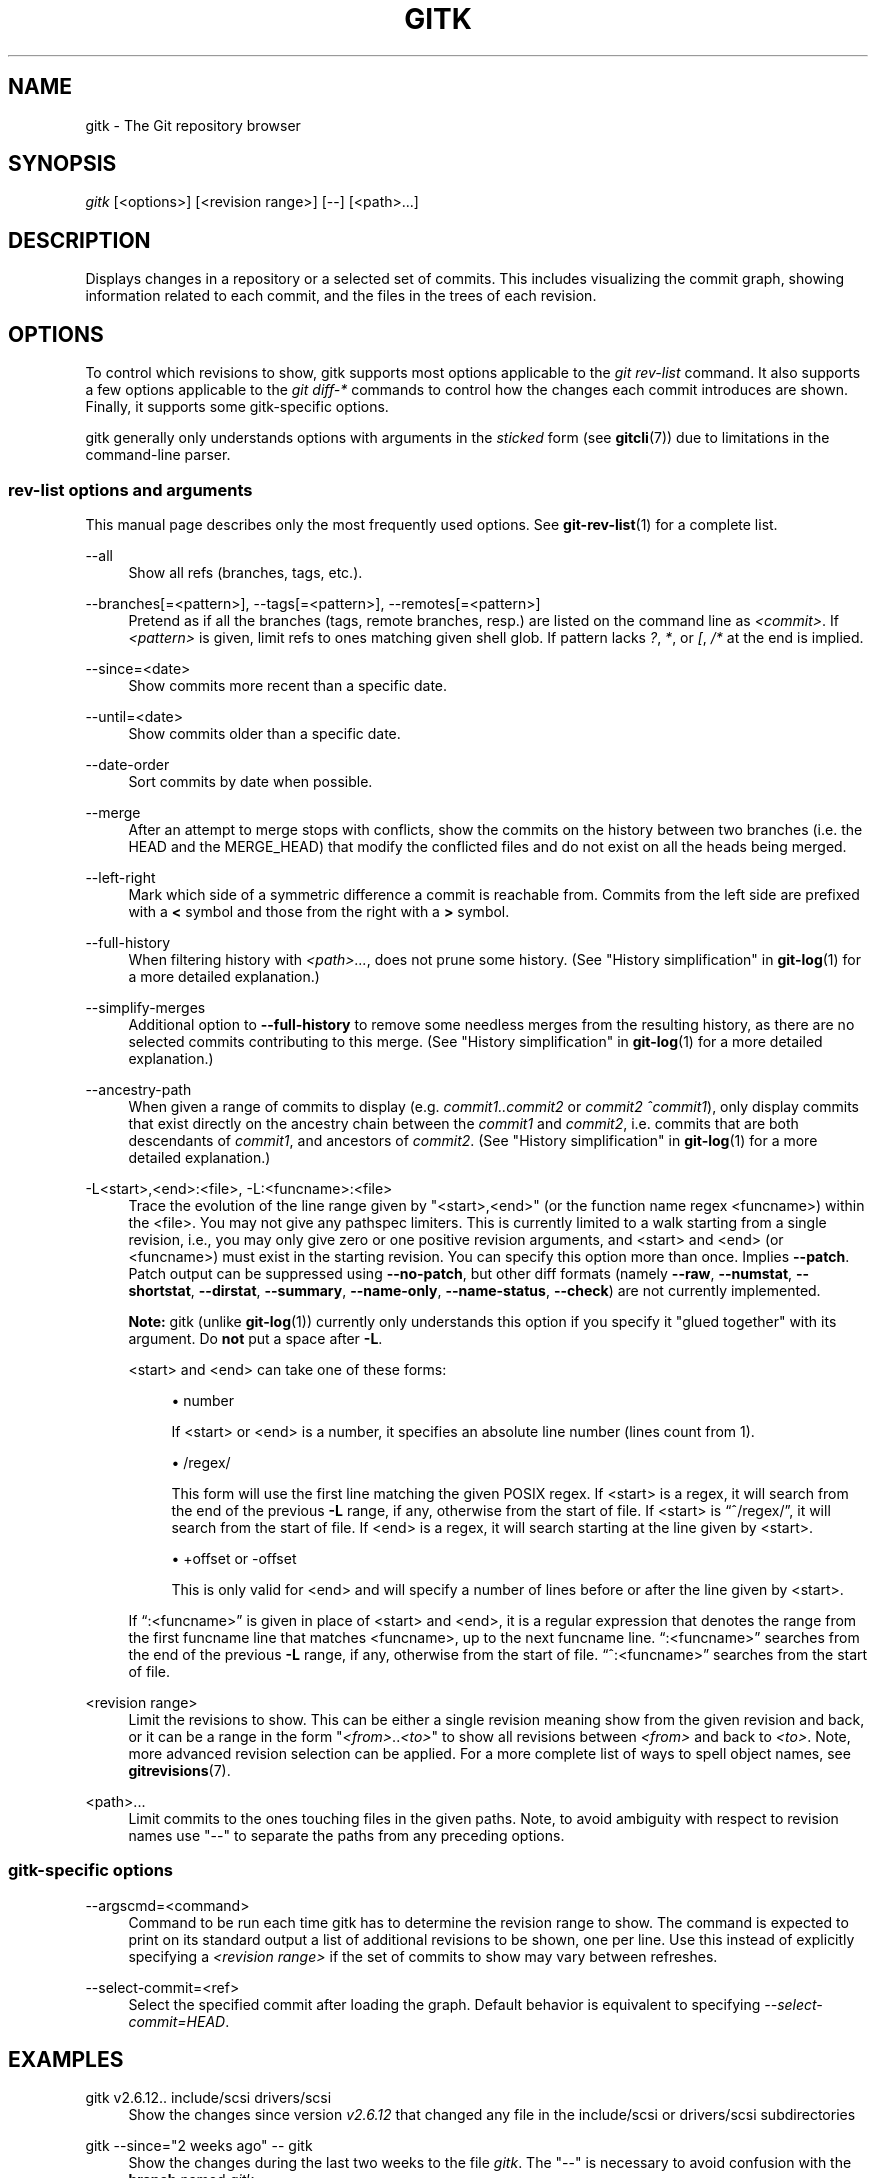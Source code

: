 '\" t
.\"     Title: gitk
.\"    Author: [FIXME: author] [see http://docbook.sf.net/el/author]
.\" Generator: DocBook XSL Stylesheets v1.79.1 <http://docbook.sf.net/>
.\"      Date: 07/17/2020
.\"    Manual: Git Manual
.\"    Source: Git 2.28.0.rc1
.\"  Language: English
.\"
.TH "GITK" "1" "07/17/2020" "Git 2\&.28\&.0\&.rc1" "Git Manual"
.\" -----------------------------------------------------------------
.\" * Define some portability stuff
.\" -----------------------------------------------------------------
.\" ~~~~~~~~~~~~~~~~~~~~~~~~~~~~~~~~~~~~~~~~~~~~~~~~~~~~~~~~~~~~~~~~~
.\" http://bugs.debian.org/507673
.\" http://lists.gnu.org/archive/html/groff/2009-02/msg00013.html
.\" ~~~~~~~~~~~~~~~~~~~~~~~~~~~~~~~~~~~~~~~~~~~~~~~~~~~~~~~~~~~~~~~~~
.ie \n(.g .ds Aq \(aq
.el       .ds Aq '
.\" -----------------------------------------------------------------
.\" * set default formatting
.\" -----------------------------------------------------------------
.\" disable hyphenation
.nh
.\" disable justification (adjust text to left margin only)
.ad l
.\" -----------------------------------------------------------------
.\" * MAIN CONTENT STARTS HERE *
.\" -----------------------------------------------------------------
.SH "NAME"
gitk \- The Git repository browser
.SH "SYNOPSIS"
.sp
.nf
\fIgitk\fR [<options>] [<revision range>] [\-\-] [<path>\&...]
.fi
.sp
.SH "DESCRIPTION"
.sp
Displays changes in a repository or a selected set of commits\&. This includes visualizing the commit graph, showing information related to each commit, and the files in the trees of each revision\&.
.SH "OPTIONS"
.sp
To control which revisions to show, gitk supports most options applicable to the \fIgit rev\-list\fR command\&. It also supports a few options applicable to the \fIgit diff\-*\fR commands to control how the changes each commit introduces are shown\&. Finally, it supports some gitk\-specific options\&.
.sp
gitk generally only understands options with arguments in the \fIsticked\fR form (see \fBgitcli\fR(7)) due to limitations in the command\-line parser\&.
.SS "rev\-list options and arguments"
.sp
This manual page describes only the most frequently used options\&. See \fBgit-rev-list\fR(1) for a complete list\&.
.PP
\-\-all
.RS 4
Show all refs (branches, tags, etc\&.)\&.
.RE
.PP
\-\-branches[=<pattern>], \-\-tags[=<pattern>], \-\-remotes[=<pattern>]
.RS 4
Pretend as if all the branches (tags, remote branches, resp\&.) are listed on the command line as
\fI<commit>\fR\&. If
\fI<pattern>\fR
is given, limit refs to ones matching given shell glob\&. If pattern lacks
\fI?\fR,
\fI*\fR, or
\fI[\fR,
\fI/*\fR
at the end is implied\&.
.RE
.PP
\-\-since=<date>
.RS 4
Show commits more recent than a specific date\&.
.RE
.PP
\-\-until=<date>
.RS 4
Show commits older than a specific date\&.
.RE
.PP
\-\-date\-order
.RS 4
Sort commits by date when possible\&.
.RE
.PP
\-\-merge
.RS 4
After an attempt to merge stops with conflicts, show the commits on the history between two branches (i\&.e\&. the HEAD and the MERGE_HEAD) that modify the conflicted files and do not exist on all the heads being merged\&.
.RE
.PP
\-\-left\-right
.RS 4
Mark which side of a symmetric difference a commit is reachable from\&. Commits from the left side are prefixed with a
\fB<\fR
symbol and those from the right with a
\fB>\fR
symbol\&.
.RE
.PP
\-\-full\-history
.RS 4
When filtering history with
\fI<path>\&...\fR, does not prune some history\&. (See "History simplification" in
\fBgit-log\fR(1)
for a more detailed explanation\&.)
.RE
.PP
\-\-simplify\-merges
.RS 4
Additional option to
\fB\-\-full\-history\fR
to remove some needless merges from the resulting history, as there are no selected commits contributing to this merge\&. (See "History simplification" in
\fBgit-log\fR(1)
for a more detailed explanation\&.)
.RE
.PP
\-\-ancestry\-path
.RS 4
When given a range of commits to display (e\&.g\&.
\fIcommit1\&.\&.commit2\fR
or
\fIcommit2 ^commit1\fR), only display commits that exist directly on the ancestry chain between the
\fIcommit1\fR
and
\fIcommit2\fR, i\&.e\&. commits that are both descendants of
\fIcommit1\fR, and ancestors of
\fIcommit2\fR\&. (See "History simplification" in
\fBgit-log\fR(1)
for a more detailed explanation\&.)
.RE
.PP
\-L<start>,<end>:<file>, \-L:<funcname>:<file>
.RS 4
Trace the evolution of the line range given by "<start>,<end>" (or the function name regex <funcname>) within the <file>\&. You may not give any pathspec limiters\&. This is currently limited to a walk starting from a single revision, i\&.e\&., you may only give zero or one positive revision arguments, and <start> and <end> (or <funcname>) must exist in the starting revision\&. You can specify this option more than once\&. Implies
\fB\-\-patch\fR\&. Patch output can be suppressed using
\fB\-\-no\-patch\fR, but other diff formats (namely
\fB\-\-raw\fR,
\fB\-\-numstat\fR,
\fB\-\-shortstat\fR,
\fB\-\-dirstat\fR,
\fB\-\-summary\fR,
\fB\-\-name\-only\fR,
\fB\-\-name\-status\fR,
\fB\-\-check\fR) are not currently implemented\&.
.sp
\fBNote:\fR
gitk (unlike
\fBgit-log\fR(1)) currently only understands this option if you specify it "glued together" with its argument\&. Do
\fBnot\fR
put a space after
\fB\-L\fR\&.
.sp
<start> and <end> can take one of these forms:
.sp
.RS 4
.ie n \{\
\h'-04'\(bu\h'+03'\c
.\}
.el \{\
.sp -1
.IP \(bu 2.3
.\}
number
.sp
If <start> or <end> is a number, it specifies an absolute line number (lines count from 1)\&.
.RE
.sp
.RS 4
.ie n \{\
\h'-04'\(bu\h'+03'\c
.\}
.el \{\
.sp -1
.IP \(bu 2.3
.\}
/regex/
.sp
This form will use the first line matching the given POSIX regex\&. If <start> is a regex, it will search from the end of the previous
\fB\-L\fR
range, if any, otherwise from the start of file\&. If <start> is \(lq^/regex/\(rq, it will search from the start of file\&. If <end> is a regex, it will search starting at the line given by <start>\&.
.RE
.sp
.RS 4
.ie n \{\
\h'-04'\(bu\h'+03'\c
.\}
.el \{\
.sp -1
.IP \(bu 2.3
.\}
+offset or \-offset
.sp
This is only valid for <end> and will specify a number of lines before or after the line given by <start>\&.
.RE
.sp
If \(lq:<funcname>\(rq is given in place of <start> and <end>, it is a regular expression that denotes the range from the first funcname line that matches <funcname>, up to the next funcname line\&. \(lq:<funcname>\(rq searches from the end of the previous
\fB\-L\fR
range, if any, otherwise from the start of file\&. \(lq^:<funcname>\(rq searches from the start of file\&.
.RE
.PP
<revision range>
.RS 4
Limit the revisions to show\&. This can be either a single revision meaning show from the given revision and back, or it can be a range in the form "\fI<from>\fR\&.\&.\fI<to>\fR" to show all revisions between
\fI<from>\fR
and back to
\fI<to>\fR\&. Note, more advanced revision selection can be applied\&. For a more complete list of ways to spell object names, see
\fBgitrevisions\fR(7)\&.
.RE
.PP
<path>\&...
.RS 4
Limit commits to the ones touching files in the given paths\&. Note, to avoid ambiguity with respect to revision names use "\-\-" to separate the paths from any preceding options\&.
.RE
.SS "gitk\-specific options"
.PP
\-\-argscmd=<command>
.RS 4
Command to be run each time gitk has to determine the revision range to show\&. The command is expected to print on its standard output a list of additional revisions to be shown, one per line\&. Use this instead of explicitly specifying a
\fI<revision range>\fR
if the set of commits to show may vary between refreshes\&.
.RE
.PP
\-\-select\-commit=<ref>
.RS 4
Select the specified commit after loading the graph\&. Default behavior is equivalent to specifying
\fI\-\-select\-commit=HEAD\fR\&.
.RE
.SH "EXAMPLES"
.PP
gitk v2\&.6\&.12\&.\&. include/scsi drivers/scsi
.RS 4
Show the changes since version
\fIv2\&.6\&.12\fR
that changed any file in the include/scsi or drivers/scsi subdirectories
.RE
.PP
gitk \-\-since="2 weeks ago" \-\- gitk
.RS 4
Show the changes during the last two weeks to the file
\fIgitk\fR\&. The "\-\-" is necessary to avoid confusion with the
\fBbranch\fR
named
\fIgitk\fR
.RE
.PP
gitk \-\-max\-count=100 \-\-all \-\- Makefile
.RS 4
Show at most 100 changes made to the file
\fIMakefile\fR\&. Instead of only looking for changes in the current branch look in all branches\&.
.RE
.SH "FILES"
.sp
User configuration and preferences are stored at:
.sp
.RS 4
.ie n \{\
\h'-04'\(bu\h'+03'\c
.\}
.el \{\
.sp -1
.IP \(bu 2.3
.\}
\fB$XDG_CONFIG_HOME/git/gitk\fR
if it exists, otherwise
.RE
.sp
.RS 4
.ie n \{\
\h'-04'\(bu\h'+03'\c
.\}
.el \{\
.sp -1
.IP \(bu 2.3
.\}
\fB$HOME/\&.gitk\fR
if it exists
.RE
.sp
If neither of the above exist then \fB$XDG_CONFIG_HOME/git/gitk\fR is created and used by default\&. If \fI$XDG_CONFIG_HOME\fR is not set it defaults to \fB$HOME/\&.config\fR in all cases\&.
.SH "HISTORY"
.sp
Gitk was the first graphical repository browser\&. It\(cqs written in tcl/tk\&.
.sp
\fIgitk\fR is actually maintained as an independent project, but stable versions are distributed as part of the Git suite for the convenience of end users\&.
.sp
gitk\-git/ comes from Paul Mackerras\(cqs gitk project:
.sp
.if n \{\
.RS 4
.\}
.nf
git://ozlabs\&.org/~paulus/gitk
.fi
.if n \{\
.RE
.\}
.SH "SEE ALSO"
.PP
\fIqgit(1)\fR
.RS 4
A repository browser written in C++ using Qt\&.
.RE
.PP
\fItig(1)\fR
.RS 4
A minimal repository browser and Git tool output highlighter written in C using Ncurses\&.
.RE
.SH "GIT"
.sp
Part of the \fBgit\fR(1) suite
